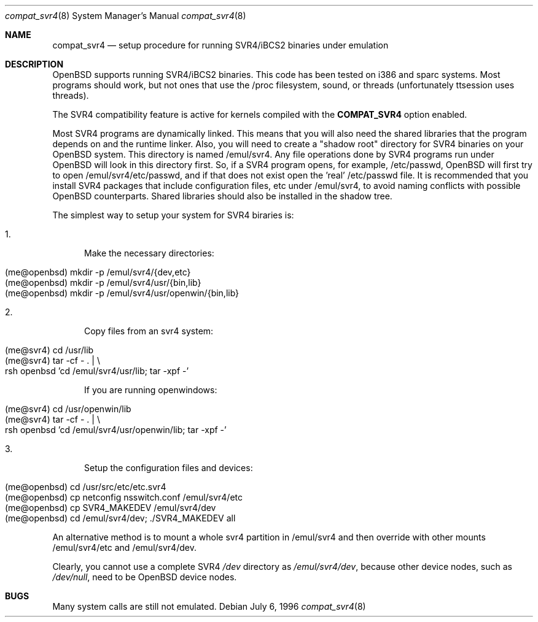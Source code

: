 .\"	$OpenBSD: src/share/man/man8/compat_svr4.8,v 1.7 1999/07/09 13:35:36 aaron Exp $
.\"	$NetBSD: compat_svr4.8,v 1.1 1996/07/06 17:14:50 christos Exp $
.\"
.\" Copyright (c) 1996 Christos Zoulas
.\" All rights reserved.
.\"
.\" Redistribution and use in source and binary forms, with or without
.\" modification, are permitted provided that the following conditions
.\" are met:
.\" 1. Redistributions of source code must retain the above copyright
.\"    notice, this list of conditions and the following disclaimer.
.\" 2. Redistributions in binary form must reproduce the above copyright
.\"    notice, this list of conditions and the following disclaimer in the
.\"    documentation and/or other materials provided with the distribution.
.\" 3. All advertising materials mentioning features or use of this software
.\"    must display the following acknowledgment:
.\"      This product includes software developed for the NetBSD Project
.\"      by Christos Zoulas
.\" 4. The name of the author may not be used to endorse or promote products
.\"    derived from this software without specific prior written permission
.\"
.\" THIS SOFTWARE IS PROVIDED BY THE AUTHOR ``AS IS'' AND ANY EXPRESS OR
.\" IMPLIED WARRANTIES, INCLUDING, BUT NOT LIMITED TO, THE IMPLIED WARRANTIES
.\" OF MERCHANTABILITY AND FITNESS FOR A PARTICULAR PURPOSE ARE DISCLAIMED.
.\" IN NO EVENT SHALL THE AUTHOR BE LIABLE FOR ANY DIRECT, INDIRECT,
.\" INCIDENTAL, SPECIAL, EXEMPLARY, OR CONSEQUENTIAL DAMAGES (INCLUDING, BUT
.\" NOT LIMITED TO, PROCUREMENT OF SUBSTITUTE GOODS OR SERVICES; LOSS OF USE,
.\" DATA, OR PROFITS; OR BUSINESS INTERRUPTION) HOWEVER CAUSED AND ON ANY
.\" THEORY OF LIABILITY, WHETHER IN CONTRACT, STRICT LIABILITY, OR TORT
.\" (INCLUDING NEGLIGENCE OR OTHERWISE) ARISING IN ANY WAY OUT OF THE USE OF
.\" THIS SOFTWARE, EVEN IF ADVISED OF THE POSSIBILITY OF SUCH DAMAGE.
.\"
.\"	Stolen from compat_linux.8,v 1.2 1995/10/16 20:17:59 fvdl
.\"
.Dd July 6, 1996
.Dt compat_svr4 8
.Os
.Sh NAME
.Nm compat_svr4
.Nd setup procedure for running SVR4/iBCS2 binaries under emulation
.Sh DESCRIPTION
OpenBSD supports running SVR4/iBCS2 binaries. This code has been tested on
i386 and sparc systems. Most programs should work, but not ones that use
the /proc filesystem, sound, or threads (unfortunately ttsession uses threads).
.\" XXX: What else?
.Pp
The SVR4 compatibility feature is active
for kernels compiled with the
.Nm COMPAT_SVR4
option enabled.
.Pp
Most SVR4 programs are dynamically linked. This means that you will
also need the shared libraries that the program depends on and the
runtime linker. Also, you will need to create a "shadow root"
directory for SVR4 binaries on your OpenBSD system. This directory
is named /emul/svr4. Any file operations done by SVR4 programs
run under OpenBSD will look in this directory first. So, if a SVR4
program opens, for example, /etc/passwd, OpenBSD will
first try to open /emul/svr4/etc/passwd, and if that does not exist
open the 'real' /etc/passwd file. It is recommended that you install
SVR4 packages that include configuration files, etc under /emul/svr4,
to avoid naming conflicts with possible OpenBSD counterparts. Shared
libraries should also be installed in the shadow tree.
.Pp
The simplest way to setup your system for SVR4 biraries is:

.Bl -tag -width 123 -compact
.It 1.
Make the necessary directories:
.Pp
.Bl -tag -width 123 -compact -offset indent
.It (me@openbsd) mkdir -p /emul/svr4/{dev,etc}
.br
.It (me@openbsd) mkdir -p /emul/svr4/usr/{bin,lib}
.br
.It (me@openbsd) mkdir -p /emul/svr4/usr/openwin/{bin,lib}
.El
.Pp
.It 2.
Copy files from an svr4 system:
.Pp
.Bl -tag -width 123 -compact -offset indent
.It (me@svr4) cd /usr/lib
.br
.It (me@svr4) tar -cf -\ . | \e
.in +5
.It rsh openbsd 'cd /emul/svr4/usr/lib; tar -xpf -'
.in -5
.El
.Pp
If you are running openwindows:
.Pp
.Bl -tag -width 123 -compact -offset indent
.It (me@svr4) cd /usr/openwin/lib
.br
.It (me@svr4) tar -cf -\ . | \e
.in +5
.It rsh openbsd 'cd /emul/svr4/usr/openwin/lib; tar -xpf -'
.in -5
.El
.Pp
.It 3.
Setup the configuration files and devices:
.Pp
.Bl -tag -width 123 -compact -offset indent
.It (me@openbsd) cd /usr/src/etc/etc.svr4
.br
.It (me@openbsd) cp netconfig nsswitch.conf /emul/svr4/etc
.br
.It (me@openbsd) cp SVR4_MAKEDEV /emul/svr4/dev
.br
.It (me@openbsd) cd /emul/svr4/dev; ./SVR4_MAKEDEV all
.El
.El
.Pp
An alternative method is to mount a whole svr4 partition in /emul/svr4
and then override with other mounts /emul/svr4/etc and /emul/svr4/dev.
.Pp
Clearly, you cannot use a complete SVR4
.Pa /dev
directory as
.Pa /emul/svr4/dev ,
because other device nodes, such as
.Pa /dev/null ,
need to be OpenBSD device nodes.
.Sh BUGS
Many system calls are still not emulated.

